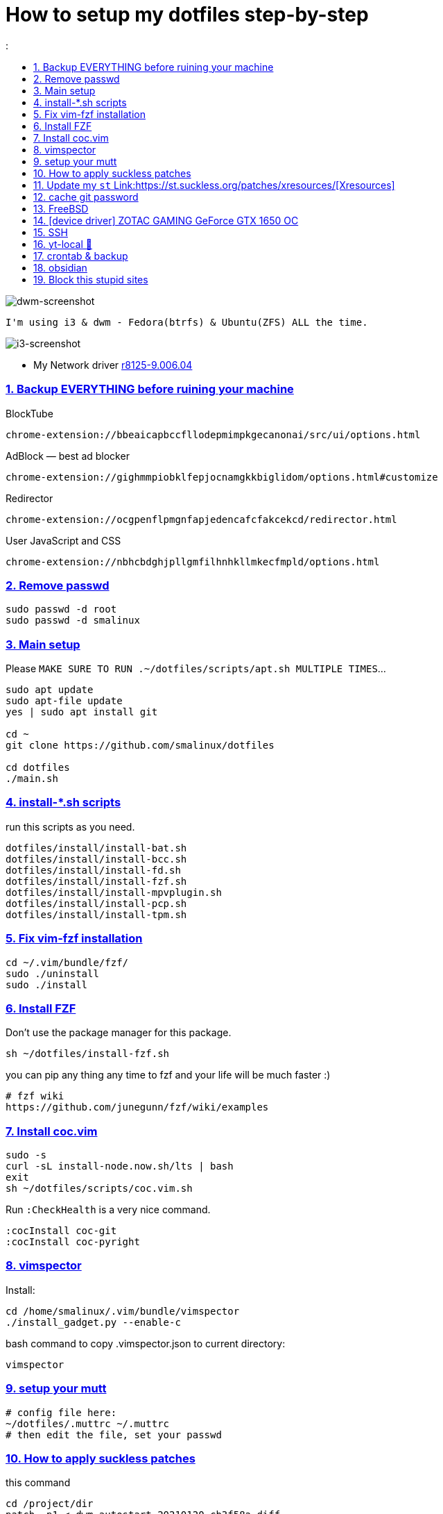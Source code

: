 # How to setup my dotfiles step-by-step
:smalinux-media-base: https://github.com/smalinux/dotfiles
:description: Setup smalinux dotfiles
:
:idprefix:
:idseparator: -
:nofooter:
:sectanchors:
:sectlinks:
:sectnumlevels: 6
:sectnums:
:toc-title:
:toc: macro
:toclevels: 6

toc::[]

image::https://raw.githubusercontent.com/smalinux/dotfiles/master/screenshots/main.png[dwm-screenshot]
```
I'm using i3 & dwm - Fedora(btrfs) & Ubuntu(ZFS) ALL the time.
```
image::https://raw.githubusercontent.com/smalinux/dotfiles/master/screenshots/i3.png[i3-screenshot]

////
=== Vim
https://onebitbug.me/wiki/dotvim/
my fav terminal background color: #292E30
////

* My Network driver
link:https://www.realtek.com/en/component/zoo/category/network-interface-controllers-10-100-1000m-gigabit-ethernet-pci-express-software[r8125-9.006.04]

=== Backup EVERYTHING before ruining your machine

BlockTube
```
chrome-extension://bbeaicapbccfllodepmimpkgecanonai/src/ui/options.html
```

AdBlock — best ad blocker
```
chrome-extension://gighmmpiobklfepjocnamgkkbiglidom/options.html#customize
```

Redirector
```
chrome-extension://ocgpenflpmgnfapjedencafcfakcekcd/redirector.html
```

User JavaScript and CSS
```
chrome-extension://nbhcbdghjpllgmfilhnhkllmkecfmpld/options.html
```

=== Remove passwd
```
sudo passwd -d root
sudo passwd -d smalinux
```

=== Main setup
Please `MAKE SURE TO RUN .~/dotfiles/scripts/apt.sh MULTIPLE TIMES`...
```
sudo apt update
sudo apt-file update
yes | sudo apt install git

cd ~
git clone https://github.com/smalinux/dotfiles

cd dotfiles
./main.sh

```
=== install-*.sh scripts
run this scripts as you need.
```
dotfiles/install/install-bat.sh
dotfiles/install/install-bcc.sh
dotfiles/install/install-fd.sh
dotfiles/install/install-fzf.sh
dotfiles/install/install-mpvplugin.sh
dotfiles/install/install-pcp.sh
dotfiles/install/install-tpm.sh
```

=== Fix vim-fzf installation
```
cd ~/.vim/bundle/fzf/
sudo ./uninstall
sudo ./install
```

=== Install FZF
Don't use the package manager for this package.
```
sh ~/dotfiles/install-fzf.sh
```
you can pip any thing any time to fzf and your life will be much faster :)
```
# fzf wiki
https://github.com/junegunn/fzf/wiki/examples
```

=== Install coc.vim
```
sudo -s
curl -sL install-node.now.sh/lts | bash
exit
sh ~/dotfiles/scripts/coc.vim.sh
```
Run `:CheckHealth` is a very nice command.
```
:cocInstall coc-git
:cocInstall coc-pyright
```

=== vimspector
Install:
```
cd /home/smalinux/.vim/bundle/vimspector
./install_gadget.py --enable-c
```
bash command to copy .vimspector.json to current directory:
```
vimspector
```

=== setup your mutt
```
# config file here:
~/dotfiles/.muttrc ~/.muttrc
# then edit the file, set your passwd
```

=== How to apply suckless patches
this command
```
cd /project/dir
patch -p1 < dwm-autostart-20210120-cb3f58a.diff
```
sometimes this command fail. if he fail to apply specific hunk will generate
file called `file.rej`

so open your `file` and `file.rej`, compare ... apply them manually...

=== Update my `st` Link:https://st.suckless.org/patches/xresources/[Xresources]
Edit this file `~/.strc` and just hit this command:
```
strc
```

=== cache git password
```
https://stackoverflow.com/questions/5343068/is-there-a-way-to-cache-https-credentials-for-pushing-commits
```

=== FreeBSD
```
./scripts/pkg.sh
./scripts/dotfiles-pkg.sh
```
TODO: Catch these files
```
~/.xinitrc
~/.dwm/autostart.sh
change st font dynamically with ctrl+shift+ +, -
```
* Link:https://github.com/smalinux/dwm-1/commit/8b05ae4b07195cec38db7922fa615927805b49ad[My LukeSmith dwm version - checkout here]

=== [device driver] ZOTAC GAMING GeForce GTX 1650 OC
1- disable Nouveau kernel driver Link:https://askubuntu.com/a/951892/767136[link]
2- Google: "vga zotac gaming geforce gtx 1650 oc amp 4gb gddr6 linux driver"
Link:https://www.zotac.com/us/files/download/by_product?p_nid=855804&driver_type=235&os=246[link]


=== SSH
https://askubuntu.com/a/430838/767136


=== yt-local 🥰
https://git.sr.ht/~heckyel/yt-local


=== crontab & backup
update you dotfiles manually!

-important- take copy from your yt-local subscription list.

append to $ crontab -e
```
# yt-local
@reboot python3 /home/smalinux/repos/yt-local/server.py

# Update my Git repos
0 */3 * * * bash /home/smalinux/dotfiles/scripts/crontab.sh
```

```
sudo systemctl status cron.service
sudo systemctl enable cron.service
```


=== obsidian

```
sudo snap install ~/dotfiles/obsidian_1.1.16_amd64.snap --dangerous --classic
```

=== Block this stupid sites
add these lines to `/etc/hosts`
```
127.0.0.1       localhost
127.0.1.1       pc
127.0.0.1       mysite.com
127.0.0.1       lichess.org
127.0.0.1       chess.com
127.0.0.1       whatsapp.com
127.0.0.1       web.whatsapp.com
127.0.0.1       web.telegram.org
127.0.0.1       telegram.org
127.0.0.1       twitter.com
127.0.0.1       linkedin.com
127.0.0.1       instagram.com

```
